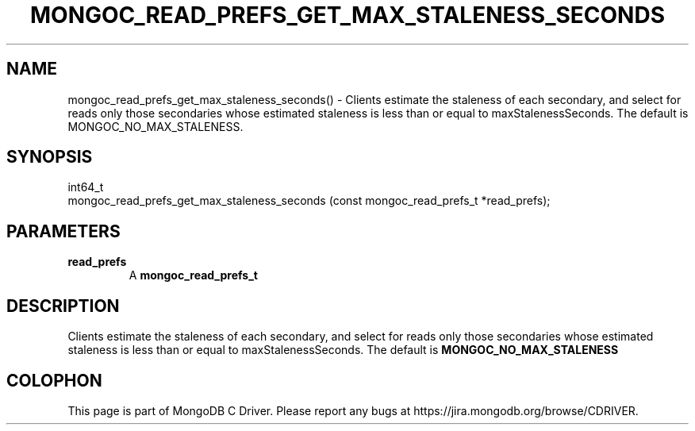 .\" This manpage is Copyright (C) 2016 MongoDB, Inc.
.\" 
.\" Permission is granted to copy, distribute and/or modify this document
.\" under the terms of the GNU Free Documentation License, Version 1.3
.\" or any later version published by the Free Software Foundation;
.\" with no Invariant Sections, no Front-Cover Texts, and no Back-Cover Texts.
.\" A copy of the license is included in the section entitled "GNU
.\" Free Documentation License".
.\" 
.TH "MONGOC_READ_PREFS_GET_MAX_STALENESS_SECONDS" "3" "2016\(hy11\(hy27" "MongoDB C Driver"
.SH NAME
mongoc_read_prefs_get_max_staleness_seconds() \- Clients estimate the staleness of each secondary, and select for reads only those secondaries whose estimated staleness is less than or equal to maxStalenessSeconds. The default is MONGOC_NO_MAX_STALENESS.
.SH "SYNOPSIS"

.nf
.nf
int64_t
mongoc_read_prefs_get_max_staleness_seconds (const mongoc_read_prefs_t *read_prefs);
.fi
.fi

.SH "PARAMETERS"

.TP
.B
read_prefs
A
.B mongoc_read_prefs_t
.
.LP

.SH "DESCRIPTION"

Clients estimate the staleness of each secondary, and select for reads only those secondaries whose estimated staleness is less than or equal to maxStalenessSeconds. The default is
.B MONGOC_NO_MAX_STALENESS
.


.B
.SH COLOPHON
This page is part of MongoDB C Driver.
Please report any bugs at https://jira.mongodb.org/browse/CDRIVER.